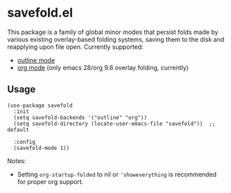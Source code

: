 * savefold.el

This package is a family of global minor modes that persist folds made by
various existing overlay-based folding systems, saving them to the disk and
reapplying upon file open. Currently supported:

- [[https://www.gnu.org/software/emacs/manual/html_node/emacs/Outline-Mode.html][outline mode]]
- [[https://orgmode.org/][org mode]] (only emacs 28/org 9.6 overlay folding, currently)

** Usage

#+begin_src elisp
(use-package savefold
  :init
  (setq savefold-backends '("outline" "org"))
  (setq savefold-directory (locate-user-emacs-file "savefold"))  ;; default

  :config
  (savefold-mode 1))
#+end_src

Notes:

- Setting ~org-startup-folded~ to nil or ~'showeverything~ is recommended for
  proper org support.
